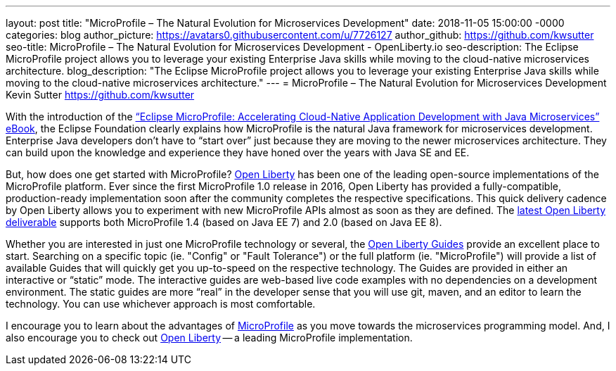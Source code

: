 ---
layout: post
title: "MicroProfile – The Natural Evolution for Microservices Development"
date:   2018-11-05 15:00:00 -0000
categories: blog
author_picture: https://avatars0.githubusercontent.com/u/7726127
author_github: https://github.com/kwsutter
seo-title: MicroProfile – The Natural Evolution for Microservices Development - OpenLiberty.io
seo-description: The Eclipse MicroProfile project allows you to leverage your existing Enterprise Java skills while moving to the cloud-native microservices architecture.
blog_description: "The Eclipse MicroProfile project allows you to leverage your existing Enterprise Java skills while moving to the cloud-native microservices architecture."
---
= MicroProfile – The Natural Evolution for Microservices Development
Kevin Sutter <https://github.com/kwsutter>

With the introduction of the link:https://bit.ly/mp-biz-ebook[“Eclipse MicroProfile: Accelerating Cloud-Native Application Development with Java Microservices” eBook], the Eclipse Foundation clearly explains how MicroProfile is the natural Java framework for microservices development.
Enterprise Java developers don’t have to “start over” just because they are moving to the newer microservices architecture.
They can build upon the knowledge and experience they have honed over the years with Java SE and EE.

But, how does one get started with MicroProfile?
link:https://openliberty.io[Open Liberty] has been one of the leading open-source implementations of the MicroProfile platform.
Ever since the first MicroProfile 1.0 release in 2016, Open Liberty has provided a fully-compatible, production-ready implementation soon after the community completes the respective specifications.
This quick delivery cadence by Open Liberty allows you to experiment with new MicroProfile APIs almost as soon as they are defined.
The link:https://openliberty.io/downloads/[latest Open Liberty deliverable] supports both MicroProfile 1.4 (based on Java EE 7) and 2.0 (based on Java EE 8).

Whether you are interested in just one MicroProfile technology or several, the link:https://www.openliberty.io/guides/[Open Liberty Guides] provide an excellent place to start.
Searching on a specific topic (ie. "Config" or "Fault Tolerance") or the full platform (ie. "MicroProfile") will provide a list of available Guides that will quickly get you up-to-speed on the respective technology.
The Guides are provided in either an interactive or “static” mode.
The interactive guides are web-based live code examples with no dependencies on a development environment.
The static guides are more “real” in the developer sense that you will use git, maven, and an editor to learn the technology.
You can use whichever approach is most comfortable.

I encourage you to learn about the advantages of link:https://microprofile.io[MicroProfile] as you move towards the microservices programming model.
And, I also encourage you to check out link:https://openliberty.io[Open Liberty] -- a leading MicroProfile implementation.
